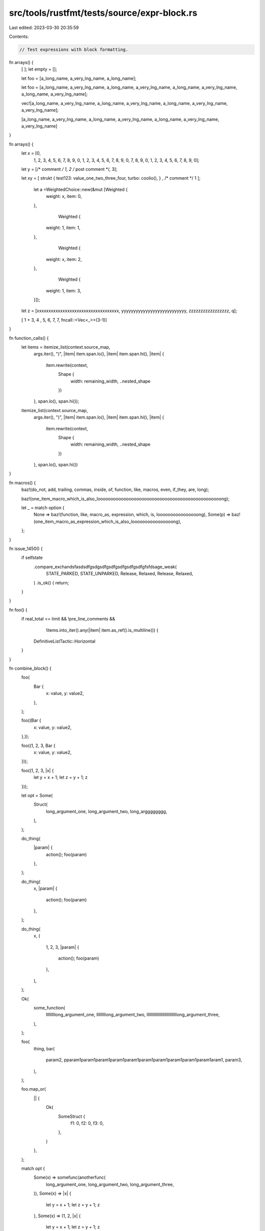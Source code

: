src/tools/rustfmt/tests/source/expr-block.rs
============================================

Last edited: 2023-03-30 20:35:59

Contents:

.. code-block:: rs

    // Test expressions with block formatting.

fn arrays() {
    [      ];
    let empty = [];

    let foo = [a_long_name, a_very_lng_name, a_long_name];

    let foo = [a_long_name, a_very_lng_name, a_long_name, a_very_lng_name, a_long_name, a_very_lng_name, a_long_name, a_very_lng_name];

    vec![a_long_name, a_very_lng_name, a_long_name, a_very_lng_name, a_long_name, a_very_lng_name, a_very_lng_name];

    [a_long_name, a_very_lng_name, a_long_name, a_very_lng_name, a_long_name, a_very_lng_name, a_very_lng_name]
}

fn arrays() {
    let x = [0,
         1,
         2,
         3,
         4,
         5,
         6,
         7,
         8,
         9,
         0,
         1,
         2,
         3,
         4,
         5,
         6,
         7,
         8,
         9,
         0,
         7,
         8,
         9,
         0,
         1,
         2,
         3,
         4,
         5,
         6,
         7,
         8,
         9,
         0];

    let y = [/* comment */ 1, 2 /* post comment */, 3];

    let xy =    [ strukt  { test123: value_one_two_three_four, turbo: coolio(), } , /* comment  */   1 ];

        let a =WeightedChoice::new(&mut [Weighted {
            weight: x,
            item: 0,
        },
                                  Weighted {
            weight: 1,
            item: 1,
        },
                                  Weighted {
            weight: x,
            item: 2,
        },
                                  Weighted {
            weight: 1,
            item: 3,
        }]);

    let z = [xxxxxxxxxxxxxxxxxxxxxxxxxxxxxxxxxxx, yyyyyyyyyyyyyyyyyyyyyyyyyyy, zzzzzzzzzzzzzzzzz, q];

    [ 1 +   3, 4 ,  5, 6, 7, 7, fncall::<Vec<_>>(3-1)]
}

fn function_calls() {
    let items = itemize_list(context.source_map,
                             args.iter(),
                             ")",
                             |item| item.span.lo(),
                             |item| item.span.hi(),
                             |item| {
                                 item.rewrite(context,
                                              Shape {
                                                  width: remaining_width,
                                                  ..nested_shape
                                              })
                             },
                             span.lo(),
                             span.hi());

    itemize_list(context.source_map,
                             args.iter(),
                             ")",
                             |item| item.span.lo(),
                             |item| item.span.hi(),
                             |item| {
                                 item.rewrite(context,
                                              Shape {
                                                  width: remaining_width,
                                                  ..nested_shape
                                              })
                             },
                             span.lo(),
                             span.hi())
}

fn macros() {
    baz!(do_not, add, trailing, commas, inside, of, function, like, macros, even, if_they, are, long);

    baz!(one_item_macro_which_is_also_loooooooooooooooooooooooooooooooooooooooooooooooong);

    let _ = match option {
        None => baz!(function, like, macro_as, expression, which, is, loooooooooooooooong),
        Some(p) => baz!(one_item_macro_as_expression_which_is_also_loooooooooooooooong),
    };
}

fn issue_1450() {
    if selfstate
        .compare_exchandsfasdsdfgsdgsdfgsdfgsdfgsdfgsdfgfsfdsage_weak(
            STATE_PARKED,
            STATE_UNPARKED,
            Release,
            Relaxed,
            Release,
            Relaxed,
        )
        .is_ok() {
        return;
    }
}

fn foo() {
    if real_total <= limit && !pre_line_comments &&
            !items.into_iter().any(|item| item.as_ref().is_multiline()) {
         DefinitiveListTactic::Horizontal
    }
}

fn combine_block() {
    foo(
        Bar {
            x: value,
            y: value2,
        },
    );

    foo((Bar {
        x: value,
        y: value2,
    },));

    foo((1, 2, 3, Bar {
        x: value,
        y: value2,
    }));

    foo((1, 2, 3, |x| {
        let y = x + 1;
        let z = y + 1;
        z
    }));

    let opt = Some(
        Struct(
            long_argument_one,
            long_argument_two,
            long_argggggggg,
        ),
    );

    do_thing(
        |param| {
            action();
            foo(param)
        },
    );

    do_thing(
        x,
        |param| {
            action();
            foo(param)
        },
    );

    do_thing(
        x,
        (
            1,
            2,
            3,
            |param| {
                action();
                foo(param)
            },
        ),
    );

    Ok(
        some_function(
            lllllllllong_argument_one,
            lllllllllong_argument_two,
            lllllllllllllllllllllllllllllong_argument_three,
        ),
    );

    foo(
        thing,
        bar(
            param2,
            pparam1param1param1param1param1param1param1param1param1param1aram1,
            param3,
        ),
    );

    foo.map_or(
        || {
            Ok(
                SomeStruct {
                    f1: 0,
                    f2: 0,
                    f3: 0,
                },
            )
        },
    );

    match opt {
        Some(x) => somefunc(anotherfunc(
            long_argument_one,
            long_argument_two,
            long_argument_three,
        )),
        Some(x) => |x| {
            let y = x + 1;
            let z = y + 1;
            z
        },
        Some(x) => (1, 2, |x| {
            let y = x + 1;
            let z = y + 1;
            z
        }),
        Some(x) => SomeStruct {
            f1: long_argument_one,
            f2: long_argument_two,
            f3: long_argument_three,
        },
        None => Ok(SomeStruct {
            f1: long_argument_one,
            f2: long_argument_two,
            f3: long_argument_three,
        }),
    };

    match x {
        y => func(
            xxxxxxxxxxxxxxxxxxxxxxxxxxxxxxxxxxxxxxxxxxxxxxxxxxxxxxxxxxxxx,
        ),
        _ => func(
            x,
            yyyyyyyyyyyyyyyyyyyyyyyyyyyyyyyyyyyyyyyyyyyyyyyyyyyyy,
            zzz,
        ),
    }
}

fn issue_1862() {
    foo(
        /* bar = */ None ,
        something_something,
        /* baz = */ None ,
        /* This comment waaaaaaaaaaaaaaaaaaaaaaaaaaaaaaaay too long to be kept on the same line */ None ,
        /* com */ this_last_arg_is_tooooooooooooooooooooooooooooooooo_long_to_be_kept_with_the_pre_comment ,
    )
}

fn issue_3025() {
    foo(
        // This describes the argument below.
        /* bar = */ None ,
        // This describes the argument below.
        something_something,
        // This describes the argument below. */
        None ,
        // This describes the argument below.
        /* This comment waaaaaaaaaaaaaaaaaaaaaaaaaaaaaaaay too long to be kept on the same line */ None ,
        // This describes the argument below.
        /* com */ this_last_arg_is_tooooooooooooooooooooooooooooooooo_long_to_be_kept_with_the_pre_comment ,
    )
}

fn issue_1878() {
    let channel: &str = seq.next_element()?.ok_or_else(|| de::Error::invalid_length(2, &self))?;
}



